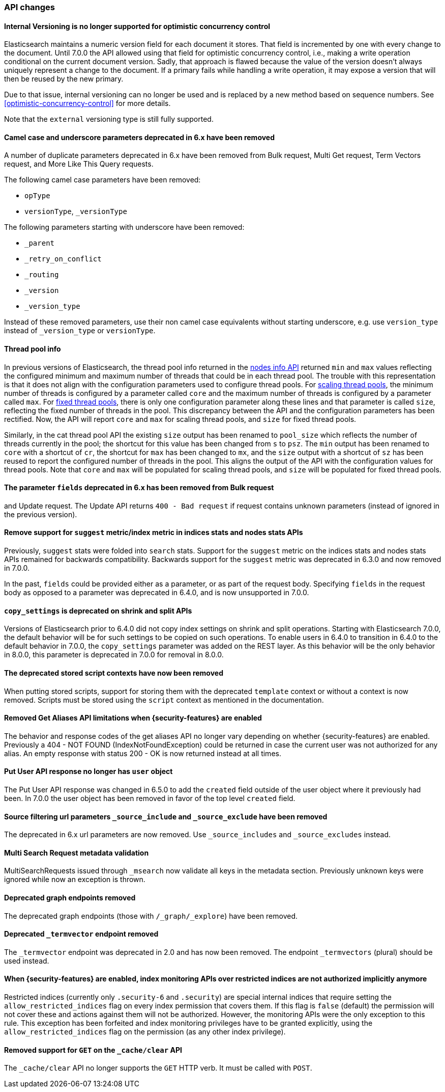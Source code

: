 [float]
[[breaking_70_api_changes]]
=== API changes

[float]
==== Internal Versioning is no longer supported for optimistic concurrency control

Elasticsearch maintains a numeric version field for each document it stores. That field
is incremented by one with every change to the document. Until 7.0.0 the API allowed using
that field for optimistic concurrency control, i.e., making a write operation conditional
on the current document version. Sadly, that approach is flawed because the value of the
version doesn't always uniquely represent a change to the document. If a primary fails
while handling a write operation, it may expose a version that will then be reused by the
new primary.

Due to that issue, internal versioning can no longer be used and is replaced by a new
method based on sequence numbers. See <<optimistic-concurrency-control>> for more details.

Note that the `external` versioning type is still fully supported.

[float]
==== Camel case and underscore parameters deprecated in 6.x have been removed
A number of duplicate parameters deprecated in 6.x have been removed from
Bulk request, Multi Get request, Term Vectors request, and More Like This Query
requests.

The following camel case parameters have been removed:

* `opType`
* `versionType`, `_versionType`

The following parameters starting with underscore have been removed:

* `_parent`
* `_retry_on_conflict`
* `_routing`
* `_version`
* `_version_type`

Instead of these removed parameters, use their non camel case equivalents without
starting underscore, e.g. use `version_type` instead of `_version_type` or `versionType`.

[float]
==== Thread pool info

In previous versions of Elasticsearch, the thread pool info returned in the
<<cluster-nodes-info,nodes info API>> returned `min` and `max` values reflecting
the configured minimum and maximum number of threads that could be in each
thread pool. The trouble with this representation is that it does not align with
the configuration parameters used to configure thread pools. For
<<modules-threadpool,scaling thread pools>>, the minimum number of threads is
configured by a parameter called `core` and the maximum number of threads is
configured by a parameter called `max`. For <<modules-threadpool,fixed thread
pools>>, there is only one configuration parameter along these lines and that
parameter is called `size`, reflecting the fixed number of threads in the
pool. This discrepancy between the API and the configuration parameters has been
rectified. Now, the API will report `core` and `max` for scaling thread pools,
and `size` for fixed thread pools.

Similarly, in the cat thread pool API the existing `size` output has been
renamed to `pool_size` which reflects the number of threads currently in the
pool; the shortcut for this value has been changed from `s` to `psz`.  The `min`
output has been renamed to `core` with a shortcut of `cr`, the shortcut for
`max` has been changed to `mx`, and the `size` output with a shortcut of `sz`
has been reused to report the configured number of threads in the pool.  This
aligns the output of the API with the configuration values for thread
pools. Note that `core` and `max` will be populated for scaling thread pools,
and `size` will be populated for fixed thread pools.

[float]
==== The parameter `fields` deprecated in 6.x has been removed from Bulk request 
and Update request. The Update API returns `400 - Bad request` if request contains 
unknown parameters (instead of ignored in the previous version).

[float]
[[remove-suggest-metric]]
==== Remove support for `suggest` metric/index metric in indices stats and nodes stats APIs

Previously, `suggest` stats were folded into `search` stats. Support for the
`suggest` metric on the indices stats and nodes stats APIs remained for
backwards compatibility. Backwards support for the `suggest` metric was
deprecated in 6.3.0 and now removed in 7.0.0.

[[remove-field-caps-body]]

In the past, `fields` could be provided either as a parameter, or as part of the request
body. Specifying `fields` in the request body as opposed to a parameter was deprecated
in 6.4.0, and is now unsupported in 7.0.0.

[float]
==== `copy_settings` is deprecated on shrink and split APIs

Versions of Elasticsearch prior to 6.4.0 did not copy index settings on shrink
and split operations. Starting with Elasticsearch 7.0.0, the default behavior
will be for such settings to be copied on such operations. To enable users in
6.4.0 to transition in 6.4.0 to the default behavior in 7.0.0, the
`copy_settings` parameter was added on the REST layer. As this behavior will be
the only behavior in 8.0.0, this parameter is deprecated in 7.0.0 for removal in
8.0.0.

[float]
==== The deprecated stored script contexts have now been removed
When putting stored scripts, support for storing them with the deprecated `template` context or without a context is
now removed. Scripts must be stored using the `script` context as mentioned in the documentation.

[float]
==== Removed Get Aliases API limitations when {security-features} are enabled

The behavior and response codes of the get aliases API no longer vary
depending on whether {security-features} are enabled. Previously a
404 - NOT FOUND (IndexNotFoundException) could be returned in case the
current user was not authorized for any alias. An empty response with
status 200 - OK is now returned instead at all times.

[float]
==== Put User API response no longer has `user` object

The Put User API response was changed in 6.5.0 to add the `created` field
outside of the user object where it previously had been. In 7.0.0 the user
object has been removed in favor of the top level `created` field.

[float]
==== Source filtering url parameters `_source_include` and `_source_exclude` have been removed

The deprecated in 6.x url parameters are now removed. Use `_source_includes` and `_source_excludes` instead.

[float]
==== Multi Search Request metadata validation

MultiSearchRequests issued through `_msearch` now validate all keys in the metadata section. Previously unknown keys were ignored
while now an exception is thrown.

[float]
==== Deprecated graph endpoints removed

The deprecated graph endpoints (those with `/_graph/_explore`) have been
removed.


[float]
==== Deprecated `_termvector` endpoint removed

The `_termvector` endpoint was deprecated in 2.0 and has now been removed.
The endpoint `_termvectors` (plural) should be used instead.

[float]
==== When {security-features} are enabled, index monitoring APIs over restricted indices are not authorized implicitly anymore

Restricted indices (currently only `.security-6` and `.security`) are special internal
indices that require setting the `allow_restricted_indices` flag on every index
permission that covers them. If this flag is `false` (default) the permission
will not cover these and actions against them will not be authorized.
However, the monitoring APIs were the only exception to this rule. This exception
has been forfeited and index monitoring privileges have to be granted explicitly,
using the `allow_restricted_indices` flag on the permission (as any other index
privilege).

==== Removed support for `GET` on the `_cache/clear` API

The `_cache/clear` API no longer supports the `GET` HTTP verb. It must be called
with `POST`.
